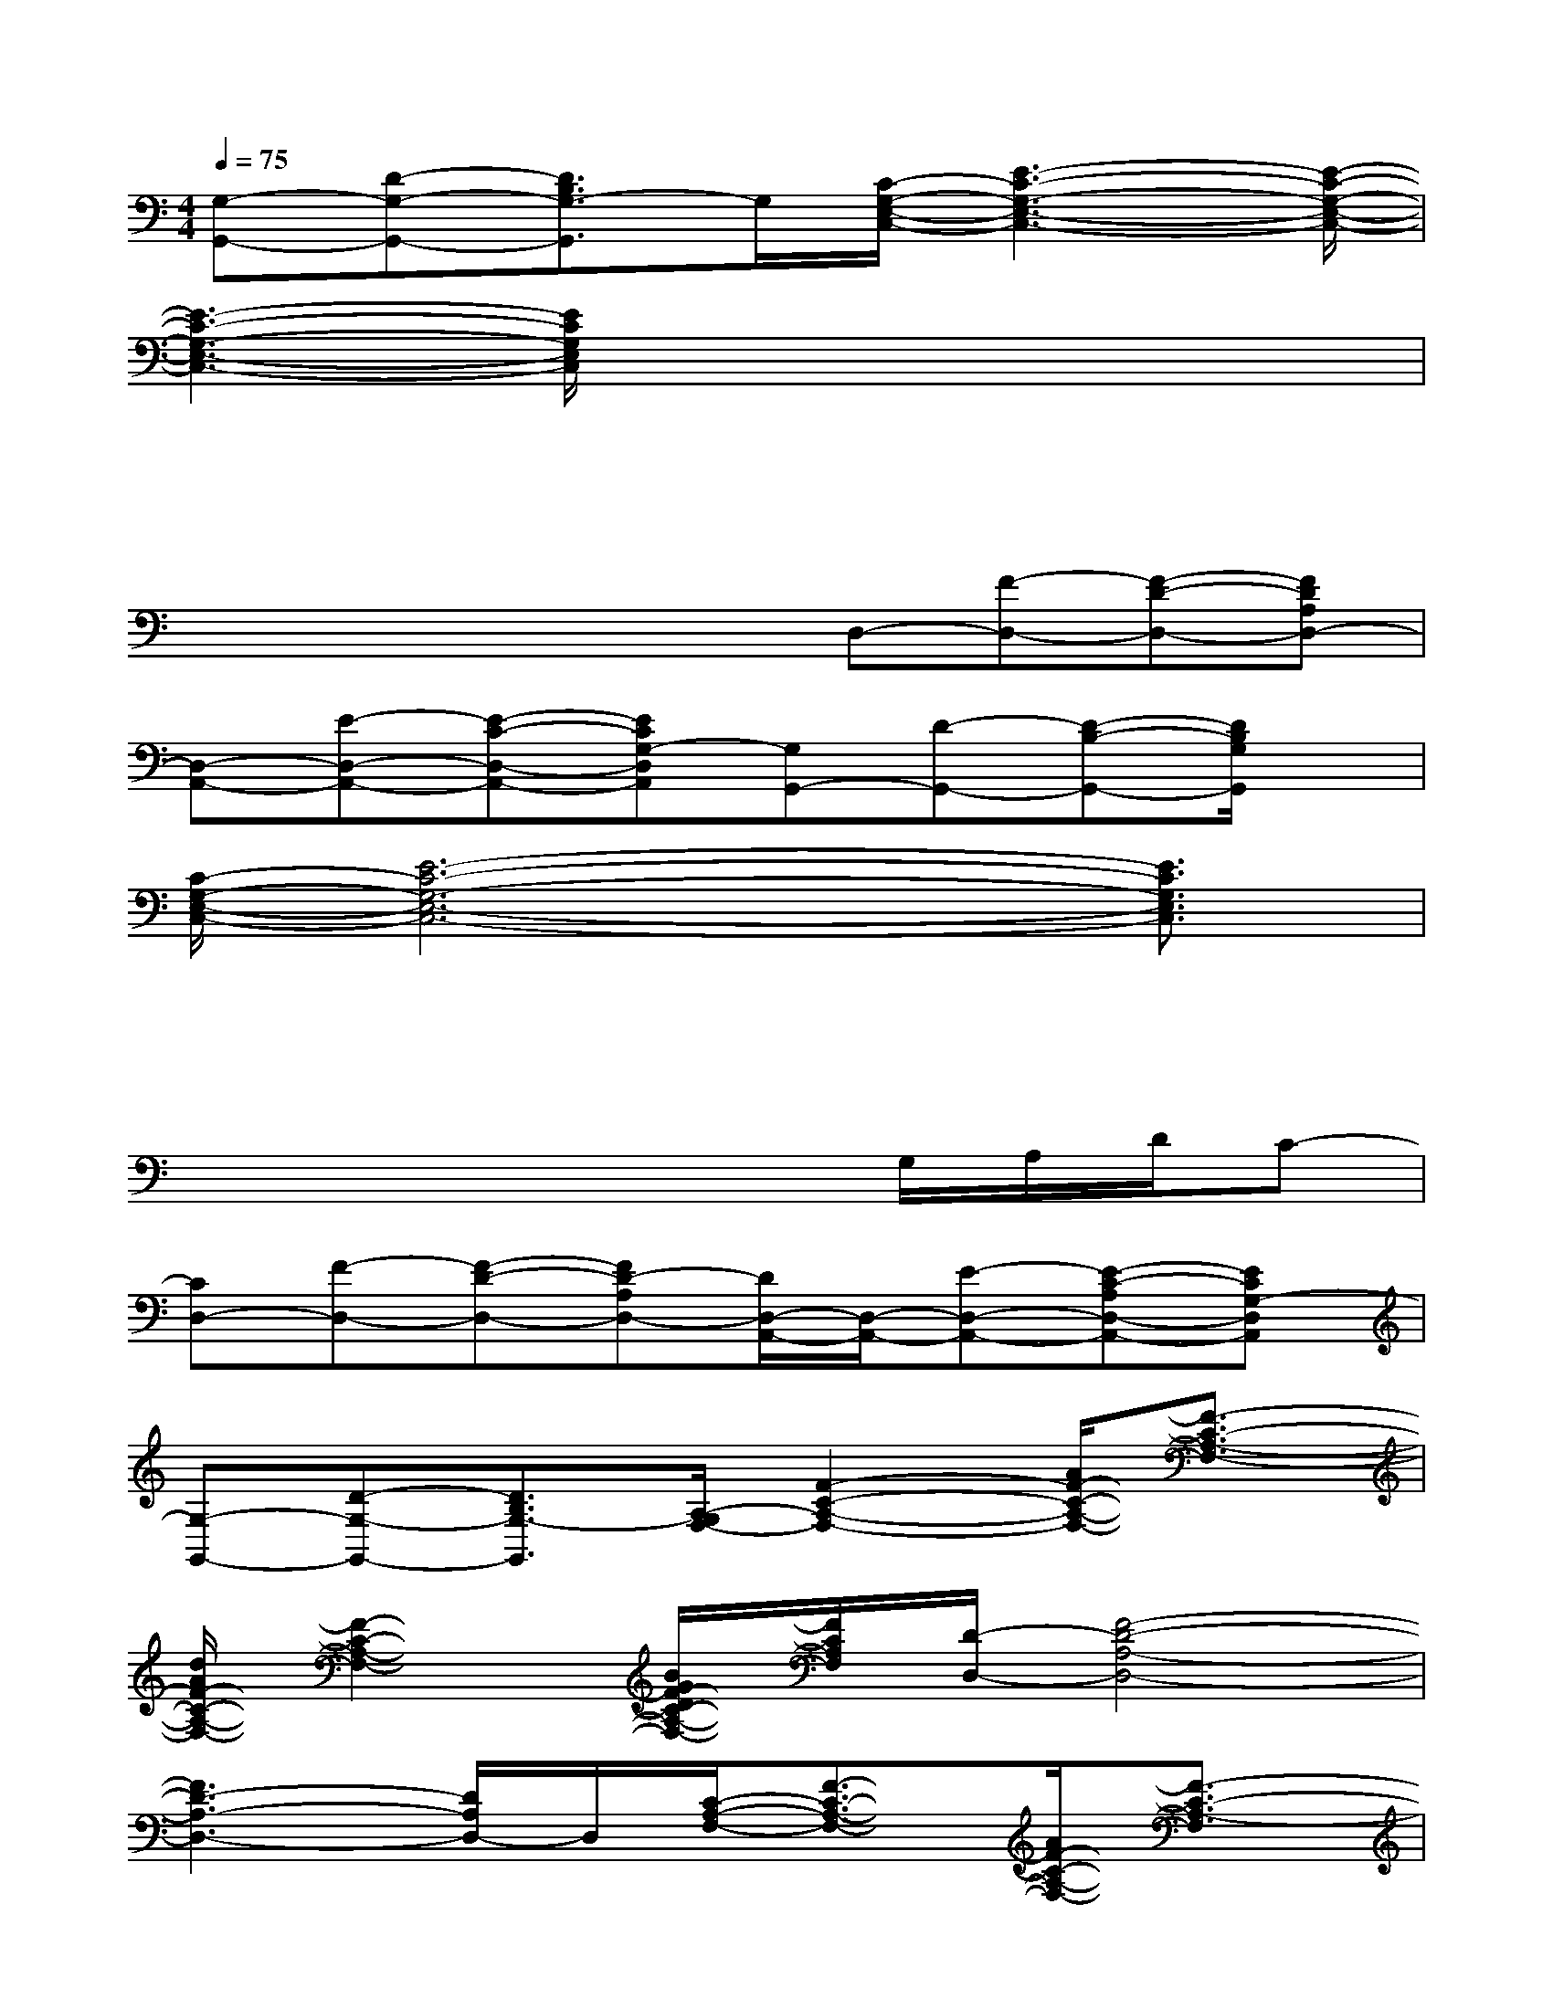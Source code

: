 X:1
T:
M:4/4
L:1/8
Q:1/4=75
K:C%0sharps
V:1
[G,-G,,-][D-G,-G,,-][D3/2B,3/2G,3/2-G,,3/2]G,/2[C/2-G,/2-E,/2-C,/2-][E3-C3-G,3-E,3-C,3-][E/2-C/2-G,/2-E,/2-C,/2-]|
[E3-C3-G,3-E,3-C,3-][E/2C/2G,/2E,/2C,/2]x2x/2x2|
xxxxx2x2|
x3/2x/2x/2x/2xD,-[F-D,-][F-D-D,-][FDA,D,-]|
[D,-A,,-][E-D,-A,,-][E-C-D,-A,,-][ECG,-D,A,,][G,G,,-][D-G,,-][D-B,-G,,-][D/2B,/2G,/2G,,/2]x/2|
[C/2-G,/2-E,/2-C,/2-][E6-C6-G,6-E,6-C,6-][E3/2C3/2G,3/2E,3/2C,3/2]|
x4xxx2|
x2x3x/2G,/2A,/2D/2C-|
[CD,-][F-D,-][F-D-D,-][FD-A,D,-][D/2D,/2-A,,/2-][D,/2-A,,/2-][E-D,-A,,-][E-C-A,D,-A,,-][ECG,-D,A,,]|
[G,-G,,-][D-G,-G,,-][D3/2B,3/2G,3/2-G,,3/2][A,/2-G,/2F,/2-][F2-C2-A,2-F,2-][A/2F/2-C/2-A,/2-F,/2-][F3/2-C3/2-A,3/2-F,3/2-]|
[d/2A/2F/2-C/2-A,/2-F,/2-][F2-C2-A,2-F,2-][B/2G/2F/2-D/2C/2-A,/2-F,/2-][F/2C/2A,/2F,/2][D/2-D,/2-][F4-D4-A,4-D,4-]|
[F3D3-A,3-D,3-][D/2A,/2D,/2-]D,/2[C/2-A,/2-F,/2-][F3/2-C3/2-A,3/2-F,3/2-][A/2F/2-C/2-A,/2-F,/2-][F3/2-C3/2-A,3/2-F,3/2]|
[A/2F/2-C/2-A,/2-][F-C-A,-][F/2-C/2-A,/2-][B/2G/2F/2-C/2-A,/2-][B/2G/2-F/2C/2A,/2][G/2F/2][D/2-A,/2-D,/2-][F4-D4-A,4-D,4-]|
[F2-D2-A,2-D,2-][F/2D/2-A,/2-D,/2-][D/2A,/2D,/2-]D,/2x/2[E2-C2-A,2-E,2-][F2E2-D2C2-A,2-E,2-]|
[F/2E/2-D/2C/2-A,/2-E,/2-][E-C-A,-E,-][FE-C-A,-E,-][E/2-C/2A,/2E,/2][E/2A,/2-][A,/2-D,/2-][F2-D2-A,2-D,2-][F2D2-A,2-D,2-]|
[E/2-D/2C/2-A,/2-E,/2-D,/2-A,,/2-][E3/2-C3/2-A,3/2-E,3/2-D,3/2-A,,3/2-][E/2-C/2-A,/2-^G,/2E,/2-D,/2-A,,/2-][E/2-C/2-A,/2-E,/2-D,/2-A,,/2-][E/2C/2-A,/2=G,/2-E,/2D,/2-A,,/2-][C/2G,/2-D,/2A,,/2][G-B,-G,-G,,-][G2-D2-B,2-G,2-G,,2-][G/2-D/2B,/2-G,/2-G,,/2][G/2B,/2G,/2-C,/2-]